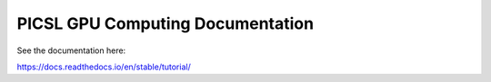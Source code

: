 PICSL GPU Computing Documentation
=================================
See the documentation here:

https://docs.readthedocs.io/en/stable/tutorial/

